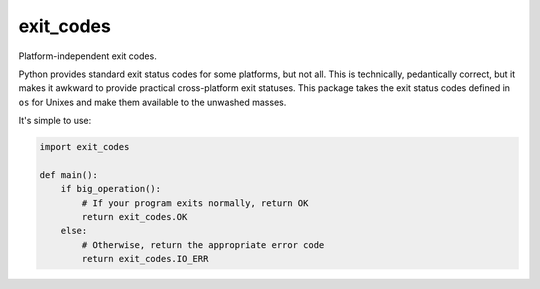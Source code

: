 ============
 exit_codes
============

Platform-independent exit codes.

Python provides standard exit status codes for some platforms, but not all. This
is technically, pedantically correct, but it makes it awkward to provide
practical cross-platform exit statuses. This package takes the exit status codes
defined in ``os`` for Unixes and make them available to the unwashed masses.

It's simple to use:

.. code-block:: python

  import exit_codes

  def main():
      if big_operation():
          # If your program exits normally, return OK
          return exit_codes.OK
      else:
          # Otherwise, return the appropriate error code
          return exit_codes.IO_ERR
